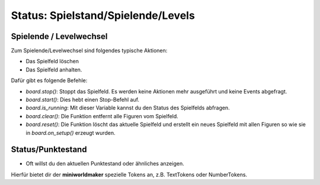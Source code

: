 Status: Spielstand/Spielende/Levels
***********************************

Spielende / Levelwechsel
========================

Zum Spielende/Levelwechsel sind folgendes typische Aktionen:

* Das Spielfeld löschen
* Das Spielfeld anhalten.

Dafür gibt es folgende Befehle:

* `board.stop()`: Stoppt das Spielfeld. Es werden keine Aktionen mehr ausgeführt und keine Events abgefragt.
* `board.start()`: Dies hebt einen Stop-Befehl auf.
* `board.is_running`:  Mit dieser Variable kannst du den Status des Spielfelds abfragen.
* `board.clear()`: Die Funktion entfernt alle Figuren vom Spielfeld.
* `board.reset()`: Die Funktion löscht das aktuelle Spielfeld und erstellt ein neues Spielfeld mit allen Figuren so wie sie in `board.on_setup()` erzeugt wurden.


Status/Punktestand
==================

* Oft willst du den aktuellen Punktestand oder ähnliches anzeigen.

Hierfür bietet dir der **miniworldmaker** spezielle Tokens an, z.B. TextTokens oder NumberTokens.

  